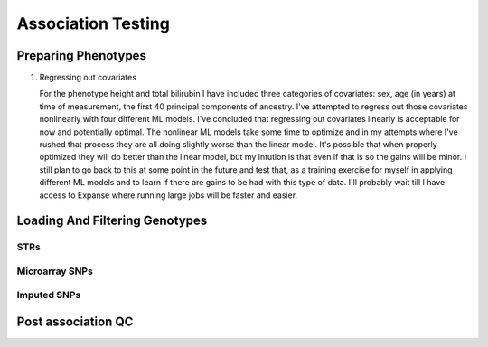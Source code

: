 ===================
Association Testing
===================

Preparing Phenotypes
====================

.. details:: Files
   

#. Regressing out covariates

   For the phenotype height and total bilirubin I have included three categories of covariates:
   sex, age (in years) at time of measurement, the first 40 principal components of ancestry.
   I've attempted to regress out those covariates nonlinearly with four different ML models.
   I've concluded that regressing out covariates linearly is acceptable for now
   and potentially optimal. The nonlinear ML models take some time to optimize and in my
   attempts where I've rushed that process they are all doing slightly worse than the
   linear model. It's possible that when properly optimized they will do better than the
   linear model, but my intution is that even if that is so the gains will be minor.
   I still plan to go back to this at some point in the future and test that, as a training
   exercise for myself in applying different ML models and to learn if there are gains to be had
   with this type of data. I'll probably wait till I have access to Expanse where running
   large jobs will be faster and easier.
  
   .. details:: Thoughts on why more complex models aren't easily outperforming linear models

       (Including discussions with Nolan, a friend)

       The benefit of nonlinear models is "proportional" to the amount of nonlinearity
       in the true relationship between the covariates and the phenotype as compared to the
       the amount of noise that obscures the relationship (linear or othwerise).
       Biology isn't linear, there are definitely nonlinear relations to find here.
       But if their magnitude is overwhelmed by the magnitude of the noise, then even with a large
       dataset we're liable to overfit and have to carefully tune any model if we want to make
       any progress.

       Linear models can also be very good at modelling the relationship of binary predictors
       with a phenotype (they are perfect if the binary predictors are additive with respect to
       one another). This means the linear model is already likely accounting well for sex.
       It's unclear what the shape of the principal component data is: those are nominally
       fourty continuous axes, but if all they do is demarcate separate clusters of the data
       then its possible that the data is close to binary underneath. Again, a linear model
       is good for that sort of data. The only data that a nonlinear model seems clearly better
       for is age.

       Lots of data leads to slower training leads to less well trained models on fixed time
       budgets leads to worse performing nonlinear models.

   .. details:: Attempts so far

       I've worked with cubic smoothing splines implemented by this [CSAPS]_ package with an
       unknown author. I've also worked with three models from scikit learn:

       * kernel ridge regression (very similar to support vector machine regression) with the
         rbf kernel
       * Random forests
       * AdaBoosted decision stumps.

       I've been measuring success as minimizing RMSE: sqrt(mean((predictions - actual_values)**2))
       For reference, the standard deviation of untransformed height is 9.24cm, the validation RMSE
       for the linear model (309k (90%) training samples, 34k (10%) validation samples, averaged over 5 runs)
       is 6.29cm. The std of log(total bilirubin) is 0.391 and the validation RMSE for the linear
       model (294k (90%) training samples, 33k (10%) validation samples, averaged over 5 runs) is
       0.37 log(umol/L).

       .. details:: linear model

           .. literalinclude:: linear_rmse_README

       .. details:: cubic smoothing splines with CSAPS [CSAPS]_ (no longer using)

           This algorithm had two limitations. First, when handling multiple input covariates
           it needed them to be measured on a grid. This isn't the case with real data.
           So instead of giving it multiple covariates, I repeatedly used it to regress
           out a single covariate at a time, with the intent of reducing the residuals
           slightly each step. The second was that it needed each data point to be
           unique. Again, real data with finite percision doesn't do this, so instead
           I added a small amount of noise to all the data. Because there were so
           many data points, I needed to add 5e-4 * [-0.5, 0.5) to the data to get
           each coordinate unique.

           When running csaps, as I added features the RMSE of the residuals
           would increase. (Those features were PCs, presumably PCs with no
           significant association. Still, should remain near constant, not
           increase). Not sure why, couldn't fix this. So abandoned.
           Plausible explanations: 

           * There's a bug in this package, its not from a known source.
           * The jitter is adding too much noise relative to the signal
           * The smoothing parameters I chose from weren't fine enough
             ([0, 1e-10, 3e-10, 1e-9, 3e-9, 1e-8, 3e-8, 1e-7, 3e-7, 1e-6,
             3e-6, 1e-5, 3e-5, 1e-4, 3e-4, 1e-3, 3e-3, 1e-2, 3e-2, 1e-1, 3e-1],
             1 minus those values, and 0.5)

           .. details:: Sanity checks

               - Confirmed that csaps is deterministic and fast
                 ``$UKB/association/time_smoothing_spline.py``

                 .. details:: code

                     .. literalinclude:: ../association/time_smoothing_spline.py
                         :language: python

       .. details:: kernel ridge regression

           Not sure why, but the implementation of this memory and time both
           scale quadratically in the number of parameters being fit. So max
           number of training samples that will fit in memory is ~64k (122gb).
           (Time of this is 406 sec).
           Tried with 1.6k training, 400 validation, 5 folds, best RMSE for
           height was 6.49. Need to try with larger sample number. On TSCC
           for 5-fold validation and 40**2 metaparameter grid search that should
           take ~$100. (Param space [10**(i/8) for i in range(-80, -40)])

           Could swap out the rbf kernel for a linear kernel to make sure 
           this properly reproduces the linear model in that case.

       .. details:: random forests

           Using the same 90%/10% train/validation split as with the linear model,
           200 trees with min_samples_leaf = 10 gave height RMSE of 6.317 . This is
           very slow, would want to run with many trees parallelized for each fold.
           200 trees performed better than 50 (6.330) or 100 (6.321) indiciating there
           is room for at least some more improvement.

           Caveat: even if RMSE drops below linear, due to the discontinuities of this
           model some of the residuals may be much worse estimates

       .. details:: AdaBoosted decision stumps

           Same 90%/10% split as linear model. RMSE increases as number of stumps
           increase (50: 6.424, 100: 6.445, 200: 6.527). Overfitting? Maybe would
           need to lower learning rate to make this model applicable.


   .. details:: Sanity checks

       2021/02/08 - checked that for height and bilirubin in the get_residuals_linear
       method that the covariates are being properly loaded by comparing to the
       input files.

       2021/02/11 - checked that ranking is working correctly. Checked that inverse
       normalization corresponds to correct samples' ranks. Checked that inverse
       normalization are correct calculations: compared to normal distribution
       quantile function here: https://planetcalc.com/4986/

       .. code:: bash

           # pull out ranks first, residuals second
           paste <(cut -f57 covars_and_phenotypes.tab  | tail -n+2 | grep -v nan ) \
               <(cut -f55 covars_and_phenotypes.tab | tail -n +2 | grep -v nan) \
               | sort | head -n 10

           # matches sort with just residuals

           cut -f55 covars_and_phenotypes.tab | tail -n +2 | grep -v nan | sort -n | head -n 10

        .. code:: bash

            # pull out inverse normalization first, ranks second
            # show that smallest inverse normalization has rank 0
            paste <(cut -f59 covars_and_phenotypes.tab  | tail -n+2 | grep -v nan ) \
                <(cut -f57 covars_and_phenotypes.tab | tail -n +2 | grep -v nan) \
                | sort -n | head -n 10


Loading And Filtering Genotypes
===============================

STRs
----

.. details:: Sanity checks

   2021/02/17 - manually confirmed that the length allel dosage r2 is correct for (chr1,
   pos 1048570, STR_384) for the first 8 samples

   .. code:: python
       
       hard16 = np.array([0,0,0,1,1,1,1,1,0,1,0,0,0,0,0,0])
       hard15 = 1 - hard16
       prob16 = np.array([.04,0,.01,1,1,1,1,.97,.01,.99,0,0,0.2,0.06,0,0])
       prob15 = 1 - prob15
       prob15[7] = 0
       np.corrcoef(hard16,prob16)[0,1]**2
    
       > 0.989749155123994

       np.corrcoef(hard15,prob15)[0,1]**2

       > 0.9900357942862258

.. details:: Allelic Dosage R2

   Based on Beagle's R2 score
   Appendix 1 here
   https://www.cell.com/ajhg/fulltext/S0002-9297(09)00012-3#app1
   Browning, Brian L., and Sharon R. Browning. "A unified approach to genotype imputation and haplotype-phase inference for large data sets of trios and unrelated individuals." The American Journal of Human Genetics 84.2 (2009): 210-223.

   PerasonCorr(length allelic dosage, hardcall) within subset samples

   Beagle's article talks about PearsonCorr(True genotypes, Hardcalls)
   and then looks at TrueGenotypes|Dosages (assuming dosages are accurate). I'm not sure
   if that's exactly equivalent to this metric. Need to check.


Microarray SNPs
---------------

Imputed SNPs
------------

.. details:: sizing

    Total variants: 93095623
    Number variants per chrom:
    1 7402791
    2 8129063
    3 6696680
    4 6555871
    5 6070641
    6 5751712
    7 5405524
    8 5282223
    9 4066774
    10 4562904
    11 4628348
    12 4431052
    13 3270217
    14 3037521
    15 2767971
    16 3089612
    17 2660711
    18 2599579
    19 2087017
    20 2082571
    21 1261158
    22 1255683

.. details:: Sanity checks

   2021/02/11 - manually confirmed dosage loading in load_imputed_snps is correct. Still need
   to check dosages=False, info_thresh and call_thresh

.. details:: Thoughts on INFO threshold
   
    UKB paper suggests 0.3 :
    https://www.ukbiobank.ac.uk/wp-content/uploads/2014/04/imputation_documentation_May2015.pdf
    Neale lab suggests 0.8:
    http://www.nealelab.is/blog/2017/9/11/details-and-considerations-of-the-uk-biobank-gwas

.. details:: full plink output

   4.4GB for chr21 for one phenotype. ``93095623/1261158 * 4.4GB = 324.8GB`` for an entire phenotype.
   Workable for a few phenotypes, not many, need to work on scaling down. Either filter the files
   and throw away the originals or don't request as much information from plink.



Post association QC
=========================

.. details:: First round chr21 plot

   Ways of interacting:

   * Scroll wheel: zoom in/out
   * Click and drag: scroll across the chromosome left/right
   * Use the p-value cap slider above the plot: change the height
     cap of the plot
   * Mouse over: see details about individual loci (if overlapping
     tooltips appear, zoom in enough that the points
     are separated underneath your mouse)
   * Click on a legend: hide that data source
   * Click on the save icon in the toolbar on the right: snap a picture of the plot
   * Click on the +/- zoom icons in the toolbar on the right: also zoom in/out

   Plot details:

   * All STRs are plotted, SNPs are only plotted if they have p values <= 10^-3
   * The 'my code' and 'Plink' SNP runs were both done by me on the same loci and
     same data - they should be close to equivalent
   * In the tooltips for the my code runs, total_hardcall_alleles refers to the
     allele distribution across the entire UKB population, whileas
     subset_total_hardcall_alleles refers to the distribution across only the samples
     on which the regression was run (e.g. qc'ed, unrelated, white, and with 
     a measurement of the phenotype of interest)
   * per_allele_dosage means the sum of the dosages of that allele across all samples
   * allele_dosage_r2 is the squared pearson correlation coefficient between the dosages
     and the hardcalls - numbers closer to 1 indicate that we were more confident in
     calling haplotypes with this length

   Thoughts:

   * The interactivity of the plots seems very useful for exploring the data, and
     now that I know what I'm doing making this again wouldn't be too much work. What
     do you think? Is it useful to you?
   * There's a bug with at least some of the STR tooltip data: locus 3009776 in the
     height plot (the dosage for allele len 14 is zero but there are ~800k hardcalls
     with that allele)
   * Assuming the plots are roughly accurate despite that bug, there don't seem to be
     many obviously spurious STR loci - they follow the trend of the SNP signals and
     published GWAS signals closely. Are there any spots that stand out to you as
     worrisome?
   * There are a few STR loci in the height plot which are significant and have many
     alleles - next step will be to plot them and see if any of them are 
     highly convincing.
   * Other next steps: Extend these plots to the entire genome. Write code to 
     automatically detect STR association signal regions. Read up on Bolt LMM
     and use it for both SNP and STR associations. Do this on more quantitative traits.

   .. raw:: html
      :file: ../association/plots/me_manhattan_height.html

   .. raw:: html
      :file: ../association/plots/me_manhattan_total_bilirubin.html

